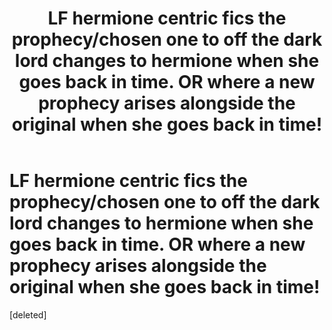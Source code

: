 #+TITLE: LF hermione centric fics the prophecy/chosen one to off the dark lord changes to hermione when she goes back in time. OR where a new prophecy arises alongside the original when she goes back in time!

* LF hermione centric fics the prophecy/chosen one to off the dark lord changes to hermione when she goes back in time. OR where a new prophecy arises alongside the original when she goes back in time!
:PROPERTIES:
:Score: 1
:DateUnix: 1564405874.0
:DateShort: 2019-Jul-29
:FlairText: Request
:END:
[deleted]


